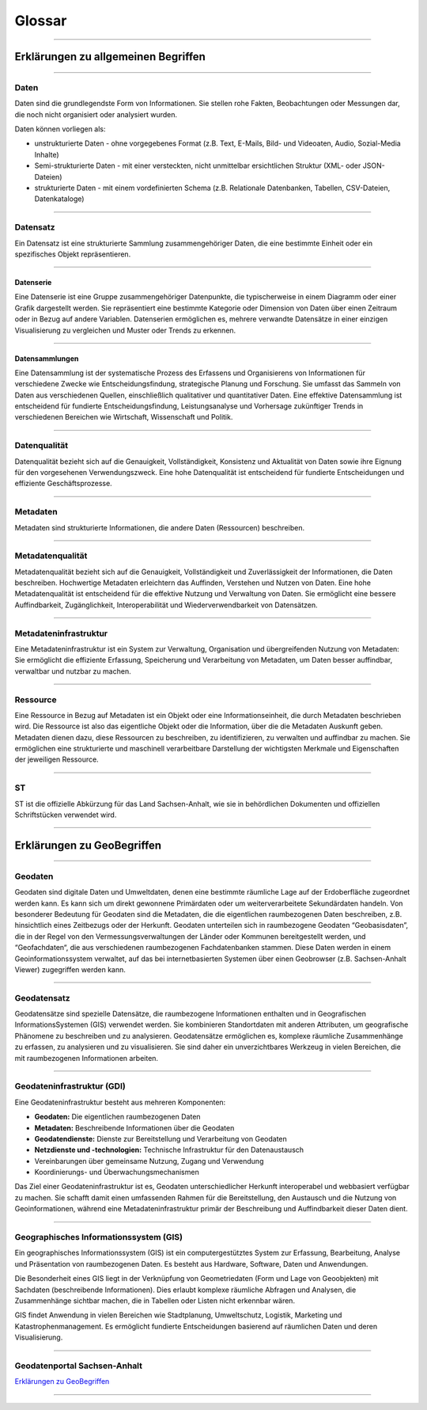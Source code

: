 

=======
Glossar
=======

-----------------------------------------------------------------------------------------------


Erklärungen zu allgemeinen Begriffen
-------------------------------------

-----------------------------------------------------------------------------------------------


Daten
^^^^^

Daten sind die grundlegendste Form von Informationen. Sie stellen rohe Fakten, Beobachtungen oder Messungen dar, die noch nicht organisiert oder analysiert wurden.

Daten können vorliegen als:

- unstrukturierte Daten - ohne vorgegebenes Format (z.B. Text, E-Mails, Bild- und Videoaten, Audio, Sozial-Media Inhalte)
- Semi-strukturierte Daten - mit einer versteckten, nicht unmittelbar ersichtlichen Struktur (XML- oder JSON-Dateien)
- strukturierte Daten - mit einem vordefinierten Schema (z.B. Relationale Datenbanken, Tabellen, CSV-Dateien, Datenkataloge)


------------------------------------------------------------------------------------------------

Datensatz
^^^^^^^^^^

Ein Datensatz ist eine strukturierte Sammlung zusammengehöriger Daten, die eine bestimmte Einheit oder ein spezifisches Objekt repräsentieren. 


-------------------------------------------------------------------------------------------------

Datenserie
""""""""""

Eine Datenserie ist eine Gruppe zusammengehöriger Datenpunkte, die typischerweise in einem Diagramm oder einer Grafik dargestellt werden. Sie repräsentiert eine bestimmte Kategorie oder Dimension von Daten über einen Zeitraum oder in Bezug auf andere Variablen.
Datenserien ermöglichen es, mehrere verwandte Datensätze in einer einzigen Visualisierung zu vergleichen und Muster oder Trends zu erkennen.

-------------------------------------------------------------------------------------------------

Datensammlungen
"""""""""""""""

Eine Datensammlung ist der systematische Prozess des Erfassens und Organisierens von Informationen für verschiedene Zwecke wie Entscheidungsfindung, strategische Planung und Forschung. Sie umfasst das Sammeln von Daten aus verschiedenen Quellen, einschließlich qualitativer und quantitativer Daten.
Eine effektive Datensammlung ist entscheidend für fundierte Entscheidungsfindung, Leistungsanalyse und Vorhersage zukünftiger Trends in verschiedenen Bereichen wie Wirtschaft, Wissenschaft und Politik.

-------------------------------------------------------------------------------------------------

Datenqualität
^^^^^^^^^^^^^

Datenqualität bezieht sich auf die Genauigkeit, Vollständigkeit, Konsistenz und Aktualität von Daten sowie ihre Eignung für den vorgesehenen Verwendungszweck. Eine hohe Datenqualität ist entscheidend für fundierte Entscheidungen und effiziente Geschäftsprozesse.

-------------------------------------------------------------------------------------------------

Metadaten
^^^^^^^^^

Metadaten sind strukturierte Informationen, die andere Daten (Ressourcen) beschreiben.

------------------------------------------------------------------------------------------------

Metadatenqualität
^^^^^^^^^^^^^^^^^

Metadatenqualität bezieht sich auf die Genauigkeit, Vollständigkeit und Zuverlässigkeit der Informationen, die Daten beschreiben. Hochwertige Metadaten erleichtern das Auffinden, Verstehen und Nutzen von Daten.
Eine hohe Metadatenqualität ist entscheidend für die effektive Nutzung und Verwaltung von Daten. Sie ermöglicht eine bessere Auffindbarkeit, Zugänglichkeit, Interoperabilität und Wiederverwendbarkeit von Datensätzen.


-----------------------------------------------------------------------------------------------

Metadateninfrastruktur
^^^^^^^^^^^^^^^^^^^^^^

Eine Metadateninfrastruktur ist ein System zur Verwaltung, Organisation und übergreifenden Nutzung von Metadaten:
Sie ermöglicht die effiziente Erfassung, Speicherung und Verarbeitung von Metadaten, um Daten besser auffindbar, verwaltbar und nutzbar zu machen.

-----------------------------------------------------------------------------------------------

Ressource
^^^^^^^^^

Eine Ressource in Bezug auf Metadaten ist ein Objekt oder eine Informationseinheit, die durch Metadaten beschrieben wird. Die Ressource ist also das eigentliche Objekt oder die Information, über die die Metadaten Auskunft geben. Metadaten dienen dazu, diese Ressourcen zu beschreiben, zu identifizieren, zu verwalten und auffindbar zu machen. Sie ermöglichen eine strukturierte und maschinell verarbeitbare Darstellung der wichtigsten Merkmale und Eigenschaften der jeweiligen Ressource.

-----------------------------------------------------------------------------------------------

ST
^^^

ST ist die offizielle Abkürzung für das Land Sachsen-Anhalt, wie sie in behördlichen Dokumenten und offiziellen Schriftstücken verwendet wird.



-----------------------------------------------------------------------------------------------

Erklärungen zu GeoBegriffen
---------------------------

-----------------------------------------------------------------------------------------------

Geodaten
^^^^^^^^

Geodaten sind digitale Daten und Umweltdaten, denen eine bestimmte räumliche Lage auf der Erdoberfläche zugeordnet werden kann. Es kann sich um direkt gewonnene Primärdaten oder um weiterverarbeitete Sekundärdaten handeln. Von besonderer Bedeutung für Geodaten sind die Metadaten, die die eigentlichen raumbezogenen Daten beschreiben, z.B. hinsichtlich eines Zeitbezugs oder der Herkunft. Geodaten unterteilen sich in raumbezogene Geodaten “Geobasisdaten”, die in der Regel von den Vermessungsverwaltungen der Länder oder Kommunen bereitgestellt werden, und “Geofachdaten“, die aus verschiedenen raumbezogenen Fachdatenbanken stammen. Diese Daten werden in einem Geoinformationssystem verwaltet, auf das bei internetbasierten Systemen über einen Geobrowser (z.B. Sachsen-Anhalt Viewer) zugegriffen werden kann.


------------------------------------------------------------------------------------------------

Geodatensatz
^^^^^^^^^^^^

Geodatensätze sind spezielle Datensätze, die raumbezogene Informationen enthalten und in Geografischen InformationsSystemen (GIS) verwendet werden. Sie kombinieren Standortdaten mit anderen Attributen, um geografische Phänomene zu beschreiben und zu analysieren.
Geodatensätze ermöglichen es, komplexe räumliche Zusammenhänge zu erfassen, zu analysieren und zu visualisieren. Sie sind daher ein unverzichtbares Werkzeug in vielen Bereichen, die mit raumbezogenen Informationen arbeiten.


-------------------------------------------------------------------------------------------------------------

Geodateninfrastruktur (GDI)
^^^^^^^^^^^^^^^^^^^^^^^^^^^

Eine Geodateninfrastruktur besteht aus mehreren Komponenten:

- **Geodaten:** Die eigentlichen raumbezogenen Daten
- **Metadaten:** Beschreibende Informationen über die Geodaten
- **Geodatendienste:** Dienste zur Bereitstellung und Verarbeitung von Geodaten
- **Netzdienste und -technologien:** Technische Infrastruktur für den Datenaustausch
- Vereinbarungen über gemeinsame Nutzung, Zugang und Verwendung
- Koordinierungs- und Überwachungsmechanismen

Das Ziel einer Geodateninfrastruktur ist es, Geodaten unterschiedlicher Herkunft interoperabel und webbasiert verfügbar zu machen. Sie schafft damit einen umfassenden Rahmen für die Bereitstellung, den Austausch und die Nutzung von Geoinformationen, während eine Metadateninfrastruktur primär der Beschreibung und Auffindbarkeit dieser Daten dient.


------------------------------------------------------------------------------------------------------------

Geographisches Informationssystem (GIS)
^^^^^^^^^^^^^^^^^^^^^^^^^^^^^^^^^^^^^^^

Ein geographisches Informationssystem (GIS) ist ein computergestütztes System zur Erfassung, Bearbeitung, Analyse und Präsentation von raumbezogenen Daten. Es besteht aus Hardware, Software, Daten und Anwendungen. 

Die Besonderheit eines GIS liegt in der Verknüpfung von Geometriedaten (Form und Lage von Geoobjekten) mit Sachdaten (beschreibende Informationen). Dies erlaubt komplexe räumliche Abfragen und Analysen, die Zusammenhänge sichtbar machen, die in Tabellen oder Listen nicht erkennbar wären.

GIS findet Anwendung in vielen Bereichen wie Stadtplanung, Umweltschutz, Logistik, Marketing und Katastrophenmanagement. Es ermöglicht fundierte Entscheidungen basierend auf räumlichen Daten und deren Visualisierung.


-----------------------------------------------------------------------------------------------

Geodatenportal Sachsen-Anhalt
^^^^^^^^^^^^^^^^^^^^^^^^^^^^^^

`Erklärungen zu GeoBegriffen <https://www.lvermgeo.sachsen-anhalt.de/de/gdp-glossar.html>`_

-----------------------------------------------------------------------------------------------